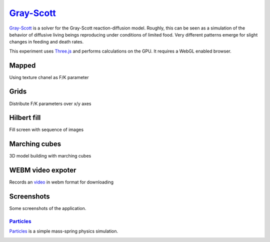 ==========================================================
`Gray-Scott <http://pmneila.github.com/jsexp/grayscott/>`_
==========================================================

`Gray-Scott <http://pmneila.github.com/jsexp/grayscott/>`_
is a solver for the Gray-Scott reaction-diffusion model. Roughly, this
can be seen as a simulation of the behavior of diffusive living beings reproducing
under conditions of limited food. Very different patterns emerge for
slight changes in feeding and death rates.

This experiment uses `Three.js <http://mrdoob.github.com/three.js/>`_
and performs calculations on the GPU.
It requires a WebGL enabled browser.

.. image:: https://github.com/pmneila/jsexp/raw/master/grayscott/grayscott.png
   :align: center
   :target: http://pmneila.github.com/jsexp/grayscott

Mapped
------
Using texture chanel as F/K parameter

.. image:: https://raw.github.com/ailove-lab/Ailove-GrayScott/master/screenshoots/mapped.PNG
.. image:: https://raw.github.com/ailove-lab/Ailove-GrayScott/master/screenshoots/pattern.png

Grids
------
Distribute F/K parameters over x/y axes

.. image:: https://raw.github.com/ailove-lab/Ailove-GrayScott/master/screenshoots/grid1.PNG
.. image:: https://raw.github.com/ailove-lab/Ailove-GrayScott/master/screenshoots/grid2.PNG

Hilbert fill
------------
Fill screen with sequence of images

.. image:: https://raw.github.com/ailove-lab/Ailove-GrayScott/master/screenshoots/hilbert.PNG

Marching cubes
--------------
3D model building with marching cubes

.. image:: https://raw.github.com/ailove-lab/Ailove-GrayScott/master/screenshoots/marching-cubes.PNG

WEBM video expoter
------------------
Records an `video <https://raw.github.com/ailove-lab/Ailove-GrayScott/master/screenshoots/video.webm>`_ in webm format for downloading



Screenshots
-----------

Some screenshots of the application.

.. image:: https://github.com/pmneila/jsexp/raw/master/grayscott/snapshots/default_s.png
   :target: https://github.com/pmneila/jsexp/raw/master/grayscott/snapshots/default.png

.. image:: https://github.com/pmneila/jsexp/raw/master/grayscott/snapshots/holes_s.png
   :target: https://github.com/pmneila/jsexp/raw/master/grayscott/snapshots/holes.png

.. image:: https://github.com/pmneila/jsexp/raw/master/grayscott/snapshots/mazes_s.png
   :target: https://github.com/pmneila/jsexp/raw/master/grayscott/snapshots/mazes.png

.. image:: https://github.com/pmneila/jsexp/raw/master/grayscott/snapshots/solitons_s.png
   :target: https://github.com/pmneila/jsexp/raw/master/grayscott/snapshots/solitons.png

.. image:: https://github.com/pmneila/jsexp/raw/master/grayscott/snapshots/solitons2_s.png
   :target: https://github.com/pmneila/jsexp/raw/master/grayscott/snapshots/solitons2.png

.. image:: https://github.com/pmneila/jsexp/raw/master/grayscott/snapshots/spots_s.png
   :target: https://github.com/pmneila/jsexp/raw/master/grayscott/snapshots/spots.png

.. image:: https://github.com/pmneila/jsexp/raw/master/grayscott/snapshots/waves1_s.png
  :target: https://github.com/pmneila/jsexp/raw/master/grayscott/snapshots/waves1.png

.. image:: https://github.com/pmneila/jsexp/raw/master/grayscott/snapshots/waves2_s.png
  :target: https://github.com/pmneila/jsexp/raw/master/grayscott/snapshots/waves2.png

.. image:: https://github.com/pmneila/jsexp/raw/master/grayscott/snapshots/worm_s.png
  :target: https://github.com/pmneila/jsexp/raw/master/grayscott/snapshots/worm.png

.. image:: https://github.com/pmneila/jsexp/raw/master/grayscott/snapshots/worms_s.png
  :target: https://github.com/pmneila/jsexp/raw/master/grayscott/snapshots/worms.png

.. image:: https://github.com/pmneila/jsexp/raw/master/grayscott/snapshots/inverseworms_s.png
  :target: https://github.com/pmneila/jsexp/raw/master/grayscott/snapshots/inverseworms.png

.. image:: https://github.com/pmneila/jsexp/raw/master/grayscott/snapshots/chaos_s.png
  :target: https://github.com/pmneila/jsexp/raw/master/grayscott/snapshots/chaos.png

.. image:: https://github.com/pmneila/jsexp/raw/master/grayscott/snapshots/spotsx_s.png
  :target: https://github.com/pmneila/jsexp/raw/master/grayscott/snapshots/spotsx.png

.. image:: https://github.com/pmneila/jsexp/raw/master/grayscott/snapshots/wormsx_s.png
  :target: https://github.com/pmneila/jsexp/raw/master/grayscott/snapshots/wormsx.png


`Particles <http://pmneila.github.com/jsexp/massspring/>`_
=========================================================

`Particles <http://pmneila.github.com/jsexp/massspring/>`_
is a simple mass-spring physics simulation.

.. image:: https://github.com/pmneila/jsexp/raw/master/massspring/particles.png
   :align: center
   :target: http://pmneila.github.com/jsexp/massspring
